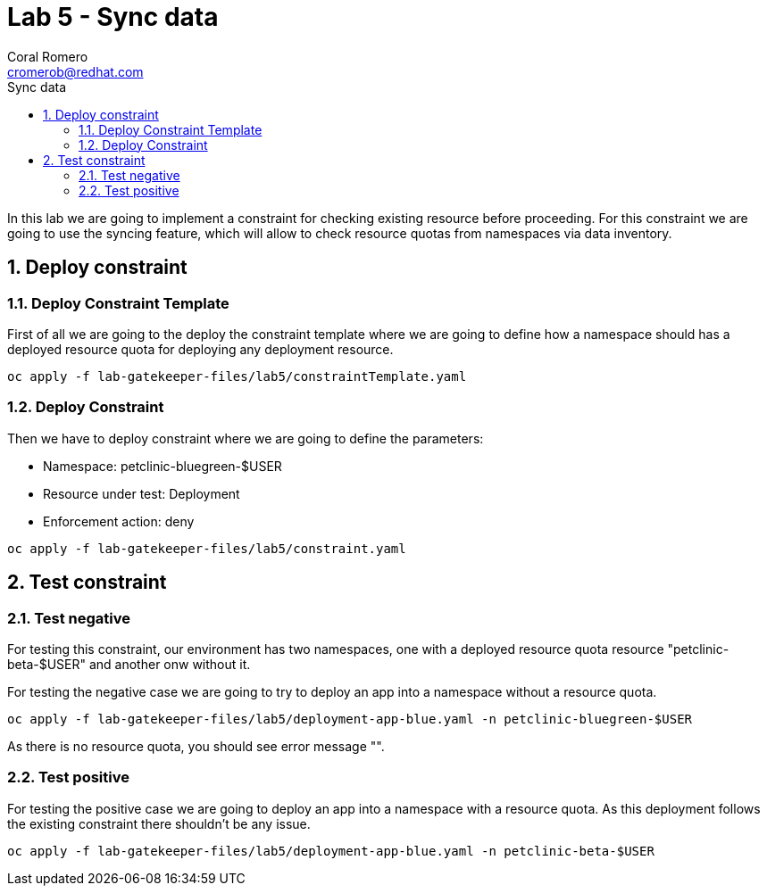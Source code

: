 = Lab 5 - Sync data
:author: Coral Romero
:email: cromerob@redhat.com
:imagesdir: ./images
:toc: left
:toc-title: Sync data


[Abstract]
In this lab we are going to implement a constraint for checking existing resource before proceeding. For this constraint we are going to use the syncing feature, which will allow to check resource quotas from namespaces via data inventory.


:numbered:
== Deploy constraint

=== Deploy Constraint Template

First of all we are going to the deploy the constraint template where we are going to define how a namespace should has a deployed resource quota for deploying any deployment resource.

----
oc apply -f lab-gatekeeper-files/lab5/constraintTemplate.yaml
----

=== Deploy Constraint

Then we have to deploy constraint where we are going to define the parameters:

 - Namespace: petclinic-bluegreen-$USER
 - Resource under test: Deployment
 - Enforcement action: deny


----
oc apply -f lab-gatekeeper-files/lab5/constraint.yaml
----

== Test constraint

=== Test negative

For testing this constraint, our environment has two namespaces, one with a deployed resource quota resource "petclinic-beta-$USER" and another onw without it.

For testing the negative case we are going to try to deploy an app into a namespace without a resource quota.

----
oc apply -f lab-gatekeeper-files/lab5/deployment-app-blue.yaml -n petclinic-bluegreen-$USER
----

As there is no resource quota, you should see error message "".

=== Test positive

For testing the positive case we are going to deploy an app into a namespace with a resource quota. As this deployment follows the existing constraint there shouldn't be any issue.

----
oc apply -f lab-gatekeeper-files/lab5/deployment-app-blue.yaml -n petclinic-beta-$USER
----
